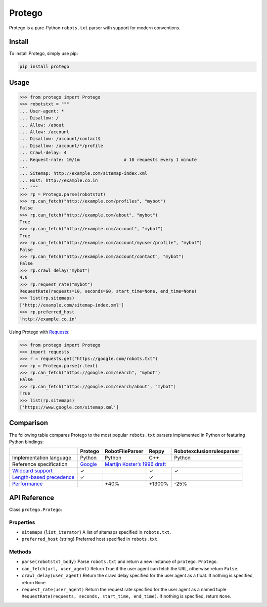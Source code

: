 =======
Protego
=======

.. image:: https://img.shields.io/pypi/pyversions/protego.svg
   :target: https://pypi.python.org/pypi/protego
   :alt: Supported Python Versions

.. image:: https://img.shields.io/travis/scrapy/protego/master.svg
   :target: https://travis-ci.org/scrapy/protego
   :alt: Build Status

Protego is a pure-Python ``robots.txt`` parser with support for modern
conventions.


Install
=======

To install Protego, simply use pip:

.. code-block:: none

    pip install protego


Usage
=====

>>> from protego import Protego
>>> robotstxt = """
... User-agent: *
... Disallow: /
... Allow: /about
... Allow: /account
... Disallow: /account/contact$
... Disallow: /account/*/profile
... Crawl-delay: 4
... Request-rate: 10/1m                 # 10 requests every 1 minute
... 
... Sitemap: http://example.com/sitemap-index.xml
... Host: http://example.co.in
... """
>>> rp = Protego.parse(robotstxt)
>>> rp.can_fetch("http://example.com/profiles", "mybot")
False
>>> rp.can_fetch("http://example.com/about", "mybot")
True
>>> rp.can_fetch("http://example.com/account", "mybot")
True
>>> rp.can_fetch("http://example.com/account/myuser/profile", "mybot")
False
>>> rp.can_fetch("http://example.com/account/contact", "mybot")
False
>>> rp.crawl_delay("mybot")
4.0
>>> rp.request_rate("mybot")
RequestRate(requests=10, seconds=60, start_time=None, end_time=None)
>>> list(rp.sitemaps)
['http://example.com/sitemap-index.xml']
>>> rp.preferred_host
'http://example.co.in'

Using Protego with Requests_:

>>> from protego import Protego
>>> import requests
>>> r = requests.get("https://google.com/robots.txt")
>>> rp = Protego.parse(r.text)
>>> rp.can_fetch("https://google.com/search", "mybot")
False
>>> rp.can_fetch("https://google.com/search/about", "mybot")
True
>>> list(rp.sitemaps)
['https://www.google.com/sitemap.xml']

.. _Requests: https://3.python-requests.org/


Comparison
==========

The following table compares Protego to the most popular ``robots.txt`` parsers
implemented in Python or featuring Python bindings:

+----------------------------+---------+-----------------+--------+---------------------------+
|                            | Protego | RobotFileParser | Reppy  | Robotexclusionrulesparser |
+============================+=========+=================+========+===========================+
| Implementation language    | Python  | Python          | C++    | Python                    |
+----------------------------+---------+-----------------+--------+---------------------------+
| Reference specification    | Google_ | `Martijn Koster’s 1996 draft`_                       |
+----------------------------+---------+-----------------+--------+---------------------------+
| `Wildcard support`_        | ✓       |                 | ✓      | ✓                         |
+----------------------------+---------+-----------------+--------+---------------------------+
| `Length-based precedence`_ | ✓       |                 | ✓      |                           |
+----------------------------+---------+-----------------+--------+---------------------------+
| Performance_               |         | +40%            | +1300% | -25%                      |
+----------------------------+---------+-----------------+--------+---------------------------+

.. _Google: https://developers.google.com/search/reference/robots_txt
.. _Length-based precedence: https://developers.google.com/search/reference/robots_txt#order-of-precedence-for-group-member-lines
.. _Martijn Koster’s 1996 draft: https://www.robotstxt.org/norobots-rfc.txt
.. _Performance: https://anubhavp28.github.io/gsoc-weekly-checkin-12/
.. _Wildcard support: https://developers.google.com/search/reference/robots_txt#url-matching-based-on-path-values


API Reference
=============

Class ``protego.Protego``:

Properties
----------

*   ``sitemaps`` {``list_iterator``} A list of sitemaps specified in
    ``robots.txt``.

*   ``preferred_host`` {string} Preferred host specified in ``robots.txt``.


Methods
-------

*   ``parse(robotstxt_body)`` Parse ``robots.txt`` and return a new instance of
    ``protego.Protego``.

*   ``can_fetch(url, user_agent)`` Return True if the user agent can fetch the
    URL, otherwise return ``False``.

*   ``crawl_delay(user_agent)`` Return the crawl delay specified for the user
    agent as a float. If nothing is specified, return ``None``.

*   ``request_rate(user_agent)`` Return the request rate specified for the user
    agent as a named tuple ``RequestRate(requests, seconds, start_time,
    end_time)``. If nothing is specified, return ``None``.
